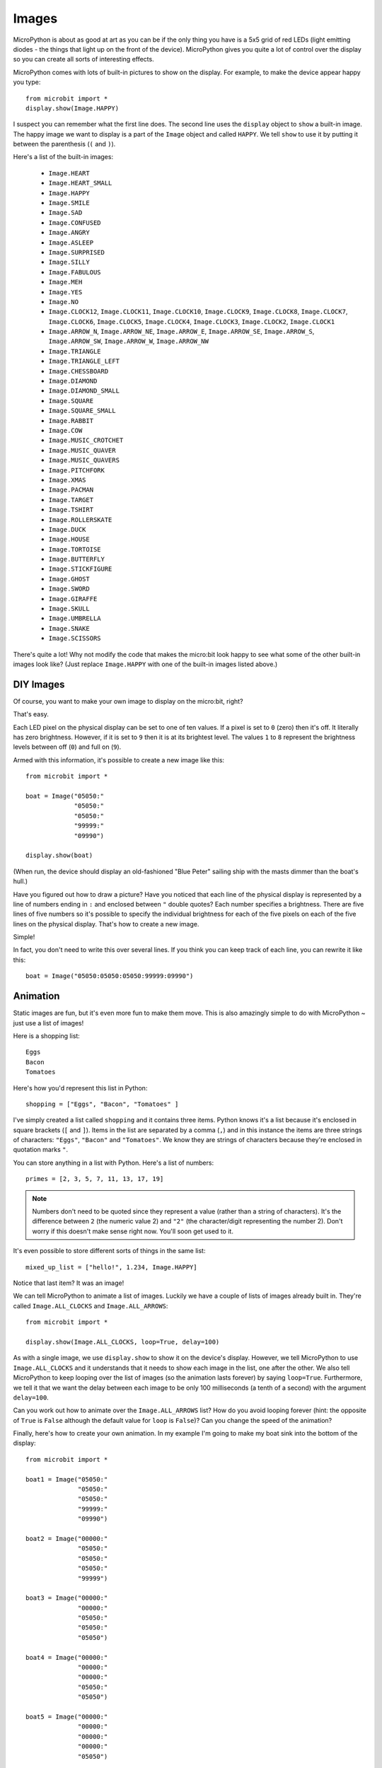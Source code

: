Images
------

MicroPython is about as good at art as you can be if the only thing you have is
a 5x5 grid of red LEDs (light emitting diodes - the things that light up on the
front of the device). MicroPython gives you quite a lot of control over the
display so you can create all sorts of interesting effects.

MicroPython comes with lots of built-in pictures to show on the display.
For example, to make the device appear happy you type::

    from microbit import *
    display.show(Image.HAPPY)

I suspect you can remember what the first line does. The second line uses the
``display`` object to ``show`` a built-in image. The happy image we want to
display is a part of the ``Image`` object and called ``HAPPY``. We tell
``show`` to use it by putting it between the parenthesis (``(`` and ``)``).

.. image:: happy.png
    :width: 300px
    :align: center

Here's a list of the built-in images:

    * ``Image.HEART``
    * ``Image.HEART_SMALL``
    * ``Image.HAPPY``
    * ``Image.SMILE``
    * ``Image.SAD``
    * ``Image.CONFUSED``
    * ``Image.ANGRY``
    * ``Image.ASLEEP``
    * ``Image.SURPRISED``
    * ``Image.SILLY``
    * ``Image.FABULOUS``
    * ``Image.MEH``
    * ``Image.YES``
    * ``Image.NO``
    * ``Image.CLOCK12``, ``Image.CLOCK11``, ``Image.CLOCK10``, ``Image.CLOCK9``,
      ``Image.CLOCK8``, ``Image.CLOCK7``, ``Image.CLOCK6``, ``Image.CLOCK5``,
      ``Image.CLOCK4``, ``Image.CLOCK3``, ``Image.CLOCK2``, ``Image.CLOCK1``
    * ``Image.ARROW_N``, ``Image.ARROW_NE``, ``Image.ARROW_E``,
      ``Image.ARROW_SE``, ``Image.ARROW_S``, ``Image.ARROW_SW``,
      ``Image.ARROW_W``, ``Image.ARROW_NW``
    * ``Image.TRIANGLE``
    * ``Image.TRIANGLE_LEFT``
    * ``Image.CHESSBOARD``
    * ``Image.DIAMOND``
    * ``Image.DIAMOND_SMALL``
    * ``Image.SQUARE``
    * ``Image.SQUARE_SMALL``
    * ``Image.RABBIT``
    * ``Image.COW``
    * ``Image.MUSIC_CROTCHET``
    * ``Image.MUSIC_QUAVER``
    * ``Image.MUSIC_QUAVERS``
    * ``Image.PITCHFORK``
    * ``Image.XMAS``
    * ``Image.PACMAN``
    * ``Image.TARGET``
    * ``Image.TSHIRT``
    * ``Image.ROLLERSKATE``
    * ``Image.DUCK``
    * ``Image.HOUSE``
    * ``Image.TORTOISE``
    * ``Image.BUTTERFLY``
    * ``Image.STICKFIGURE``
    * ``Image.GHOST``
    * ``Image.SWORD``
    * ``Image.GIRAFFE``
    * ``Image.SKULL``
    * ``Image.UMBRELLA``
    * ``Image.SNAKE``
    * ``Image.SCISSORS``

There's quite a lot! Why not modify the code that makes the micro:bit look
happy to see what some of the other built-in images look like? (Just replace
``Image.HAPPY`` with one of the built-in images listed above.)

DIY Images
++++++++++

Of course, you want to make your own image to display on the micro:bit, right?

That's easy.

Each LED pixel on the physical display can be set to one of ten values. If a
pixel is set to ``0`` (zero) then it's off. It literally has zero brightness.
However, if it is set to ``9`` then it is at its brightest level. The values
``1`` to ``8`` represent the brightness levels between off (``0``) and full on
(``9``).

Armed with this information, it's possible to create a new image like this::

    from microbit import *

    boat = Image("05050:"
                 "05050:"
                 "05050:"
                 "99999:"
                 "09990")

    display.show(boat)

(When run, the device should display an old-fashioned "Blue Peter" sailing ship
with the masts dimmer than the boat's hull.)

Have you figured out how to draw a picture? Have you noticed that each line of
the physical display is represented by a line of numbers ending in ``:`` and
enclosed between ``"`` double quotes? Each number specifies a brightness.
There are five lines of five numbers so it's possible to specify the individual
brightness for each of the five pixels on each of the five lines on the
physical display. That's how to create a new image.

Simple!

In fact, you don't need to write this over several lines. If you think you can
keep track of each line, you can rewrite it like this::

    boat = Image("05050:05050:05050:99999:09990")

Animation
+++++++++

Static images are fun, but it's even more fun to make them move. This is also
amazingly simple to do with MicroPython ~ just use a list of images!

Here is a shopping list::

    Eggs
    Bacon
    Tomatoes

Here's how you'd represent this list in Python::

    shopping = ["Eggs", "Bacon", "Tomatoes" ]

I've simply created a list called ``shopping`` and it contains three items.
Python knows it's a list because it's enclosed in square brackets (``[`` and
``]``). Items in the list are separated by a comma (``,``) and in this instance
the items are three strings of characters: ``"Eggs"``, ``"Bacon"`` and
``"Tomatoes"``. We know they are strings of characters because they're enclosed
in quotation marks ``"``.

You can store anything in a list with Python. Here's a list of numbers::

    primes = [2, 3, 5, 7, 11, 13, 17, 19]


.. note::

    Numbers don't need to be quoted since they represent a value (rather than a
    string of characters). It's the difference between ``2`` (the numeric value
    2) and ``"2"`` (the character/digit representing the number 2). Don't worry
    if this doesn't make sense right now. You'll soon get used to it.

It's even possible to store different sorts of things in the same list::

    mixed_up_list = ["hello!", 1.234, Image.HAPPY]

Notice that last item? It was an image!

We can tell MicroPython to animate a list of images. Luckily we have a
couple of lists of images already built in. They're called ``Image.ALL_CLOCKS``
and ``Image.ALL_ARROWS``::

    from microbit import *

    display.show(Image.ALL_CLOCKS, loop=True, delay=100)

As with a single image, we use ``display.show`` to show it on the
device's display. However, we tell MicroPython to use ``Image.ALL_CLOCKS`` and
it understands that it needs to show each image in the list, one after the
other. We also tell MicroPython to keep looping over the list of images (so
the animation lasts forever) by saying ``loop=True``. Furthermore, we tell it
that we want the delay between each image to be only 100 milliseconds (a tenth
of a second) with the argument ``delay=100``.

Can you work out how to animate over the ``Image.ALL_ARROWS`` list? How do you
avoid looping forever (hint: the opposite of ``True`` is ``False`` although
the default value for ``loop`` is ``False``)? Can you change the speed of the
animation?

Finally, here's how to create your own animation. In my example I'm going to
make my boat sink into the bottom of the display::

    from microbit import *

    boat1 = Image("05050:"
                  "05050:"
                  "05050:"
                  "99999:"
                  "09990")

    boat2 = Image("00000:"
                  "05050:"
                  "05050:"
                  "05050:"
                  "99999")

    boat3 = Image("00000:"
                  "00000:"
                  "05050:"
                  "05050:"
                  "05050")

    boat4 = Image("00000:"
                  "00000:"
                  "00000:"
                  "05050:"
                  "05050")

    boat5 = Image("00000:"
                  "00000:"
                  "00000:"
                  "00000:"
                  "05050")

    boat6 = Image("00000:"
                  "00000:"
                  "00000:"
                  "00000:"
                  "00000")

    all_boats = [boat1, boat2, boat3, boat4, boat5, boat6]
    display.show(all_boats, delay=200)

Here's how the code works:

* I create six ``boat`` images in exactly the same way I described above.
* Then, I put them all into a list that I call ``all_boats``.
* Finally, I ask ``display.show`` to animate the list with a delay of 200 milliseconds.
* Since I've not set ``loop=True`` the boat will only sink once (thus making my animation scientifically accurate). :-)

What would you animate? Can you animate special effects? How would you make an
image fade out and then fade in again?
